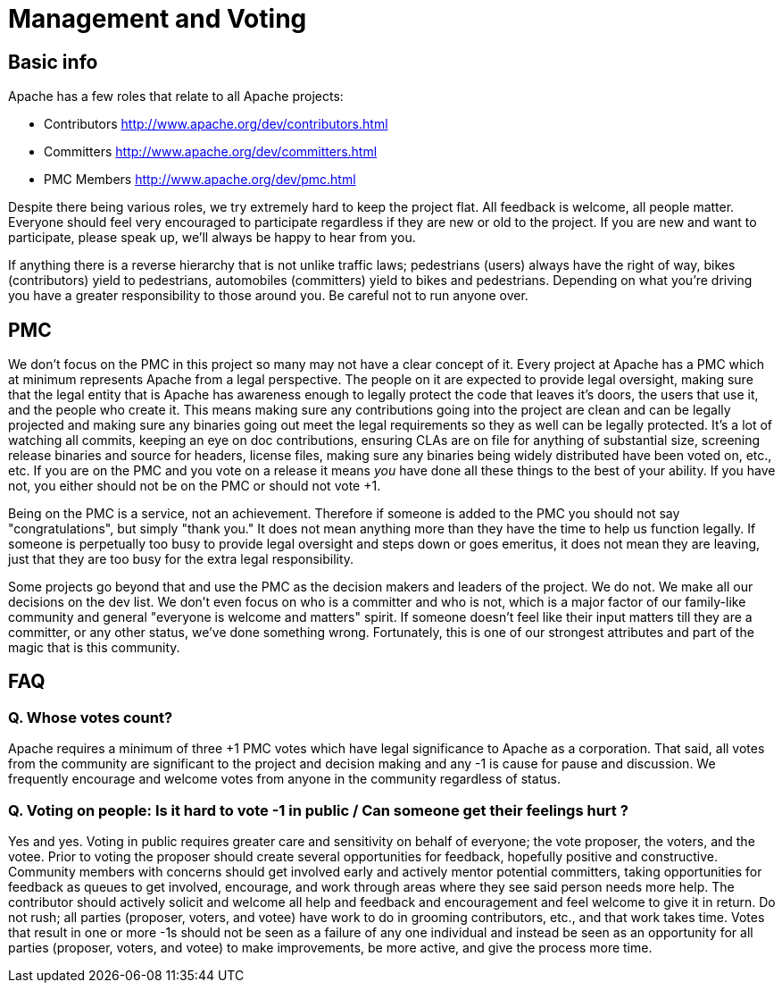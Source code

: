 =  Management and Voting

==  Basic info

Apache has a few roles that relate to all Apache projects:

* Contributors http://www.apache.org/dev/contributors.html
* Committers http://www.apache.org/dev/committers.html
* PMC Members http://www.apache.org/dev/pmc.html

Despite there being various roles, we try extremely hard to keep the project flat.
All feedback is welcome, all people matter.
Everyone should feel very encouraged to participate regardless if they are new or old to the project.
If you are new and want to participate, please speak up, we'll always be happy to hear from you.

If anything there is a reverse hierarchy that is not unlike traffic laws;
pedestrians (users) always have the right of way, bikes (contributors) yield to pedestrians, automobiles (committers) yield to bikes and pedestrians.
Depending on what you're driving you have a greater responsibility to those around you.
Be careful not to run anyone over.

==  PMC

We don't focus on the PMC in this project so many may not have a clear concept of it.
Every project at Apache has a PMC which at minimum represents Apache from a legal perspective.
The people on it are expected to provide legal oversight, making sure that the legal entity that is Apache has awareness enough to legally protect the code that leaves it's doors, the users that use it, and the people who create it.
This means making sure any contributions going into the project are clean and can be legally projected and making sure any binaries going out meet the legal requirements so they as well can be legally protected.
It's a lot of watching all commits, keeping an eye on doc contributions, ensuring CLAs are on file for anything of substantial size, screening release binaries and source for headers, license files, making sure any binaries being widely distributed have been voted on, etc., etc.
If you are on the PMC and you vote on a release it means _you_ have done all these things to the best of your ability.
If you have not, you either should not be on the PMC or should not vote +1.

Being on the PMC is a service, not an achievement.
Therefore if someone is added to the PMC you should not say "congratulations", but simply "thank you."  It does not mean anything more than they have the time to help us function legally.
If someone is perpetually too busy to provide legal oversight and steps down or goes emeritus, it does not mean they are leaving, just that they are too busy for the extra legal responsibility.

Some projects go beyond that and use the PMC as the decision makers and leaders of the project.
We do not.
We make all our decisions on the dev list.
We don't even focus on who is a committer and who is not, which is a major factor of our family-like community and general "everyone is welcome and matters" spirit.
If someone doesn't feel like their input matters till they are a committer, or any other status, we've done something wrong.
Fortunately, this is one of our strongest attributes and part of the magic that is this community.

==  FAQ

===  Q. Whose votes count?

Apache requires a minimum of three +1 PMC votes which have legal significance to Apache as a corporation.
That said, all votes from the community are significant to the project and decision making and any -1 is cause for pause and discussion.
We frequently encourage and welcome votes from anyone in the community regardless of status.

===  Q. Voting on people: Is it hard to vote -1 in public / Can someone get their feelings hurt ?

Yes and yes.
Voting in public requires greater care and sensitivity on behalf of everyone;
the vote proposer, the voters, and the votee.
Prior to voting the proposer should create several opportunities for feedback, hopefully positive and constructive.
Community members with concerns should get involved early and actively mentor potential committers, taking opportunities for feedback as queues to get involved, encourage, and work through areas where they see said person needs more help.
The contributor should actively solicit and welcome all help and feedback and encouragement and feel welcome to give it in return.
Do not rush;
all parties (proposer, voters, and votee) have work to do in grooming contributors, etc., and that work takes time.
Votes that result in one or more -1s should not be seen as a failure of any one individual and instead be seen as an opportunity for all parties (proposer, voters, and votee) to make improvements, be more active, and give the process more time.
